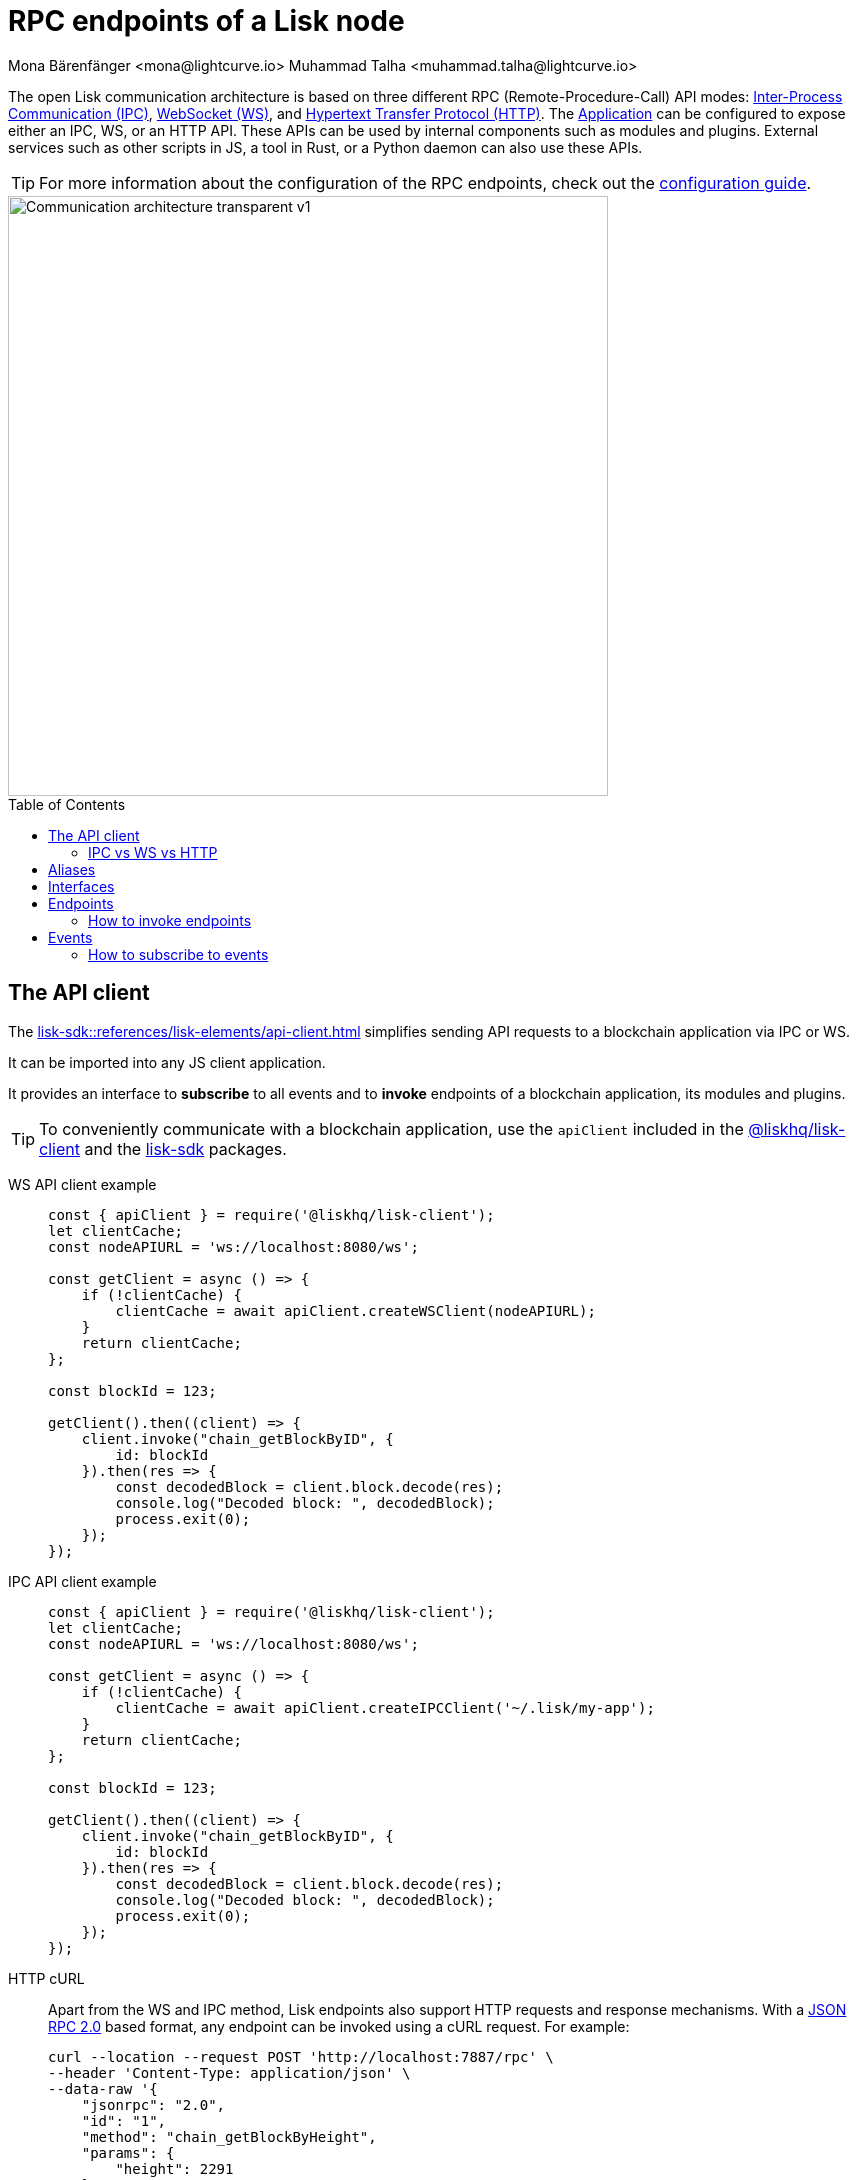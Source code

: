 = RPC endpoints of a Lisk node
Mona Bärenfänger <mona@lightcurve.io> Muhammad Talha <muhammad.talha@lightcurve.io>
:description: Introduces the Lisk communication architecture, which is based on IPC Unix Sockets and WebSocket.
//Settings
:toc: preamble
:idprefix:
:idseparator: -
:imagesdir: ../../assets/images
:sdk_docs: lisk-sdk::
//External URLs
:url_npm_lisk_sdk: https://www.npmjs.com/package/lisk-sdk
:url_wiki_ipc: https://en.wikipedia.org/wiki/Inter-process_communication
:url_websocket: https://en.wikipedia.org/wiki/WebSocket
:url_wiki_http_protocol: https://en.wikipedia.org/wiki/Hypertext_Transfer_Protocol
:url_eda: https://en.wikipedia.org/wiki/Event-driven_architecture
// Project URLs
:url_advanced_architecture: understand-blockchain/sdk/architecture.adoc#application
:url_advanced_rpc: api/lisk-node-rpc.adoc
:url_guides_config_rpc: build-blockchain/configure-app.adoc#rpc
:url_intro_modules: understand-blockchain/sdk/modules-assets.adoc
:url_intro_modules_assets: understand-blockchain/sdk/modules-assets.adoc#assets
:url_intro_modules_lifecycle: understand-blockchain/sdk/modules-assets.adoc#lifecycle-hooks
:url_intro_modules_statestore: understand-blockchain/sdk/modules-assets.adoc#the-state-store
:url_intro_plugins: understand-blockchain/sdk/plugins.adoc
:url_intro_plugins_load: understand-blockchain/sdk/plugins.adoc#defining-the-plugin-logic
:url_references_elements_apiclient: {sdk_docs}references/lisk-elements/api-client.adoc
:url_references_elements_client: {sdk_docs}references/lisk-elements/client.adoc
:url_references_plugins_monitor: {sdk_docs}plugins/monitor-plugin.adoc
:url_advanced_rpc_endpoints: {url_advanced_rpc}#endpoints
:url_advanced_rpc_events: {url_advanced_rpc}#events
:url_guides_asset: build-blockchain/create-asset.adoc
:url_lisk_sdk: glossary.adoc#lisk-sdk
:url_RPC_System_API: {url_advanced_rpc}#system
:url_RPC_Events: {url_advanced_rpc}#events
:JSON_RPC_Specs: https://www.jsonrpc.org/specification
:url_module_endpoints: {sdk_docs}/modules/index.adoc

The open Lisk communication architecture is based on three different RPC (Remote-Procedure-Call) API modes: {url_wiki_ipc}[Inter-Process Communication (IPC)^], {url_websocket}[WebSocket (WS)^], and {url_wiki_http_protocol}[Hypertext Transfer Protocol (HTTP)^].
The xref:{url_advanced_architecture}[Application] can be configured to expose either an IPC, WS, or an HTTP API. These APIs can be used by internal components such as modules and plugins. External services such as other scripts in JS, a tool in Rust, or a Python daemon can also use these APIs.

TIP: For more information about the configuration of the RPC endpoints, check out the xref:{url_guides_config_rpc}[configuration guide].

image::intro/Communication-architecture-transparent - v1.png[,600 ,align="center"]

[[the-api-client]]
== The API client

The xref:{url_references_elements_apiclient}[] simplifies sending API requests to a blockchain application via IPC or WS.

It can be imported into any JS client application.

It provides an interface to *subscribe* to all events and to *invoke* endpoints of a blockchain application, its modules and plugins.


TIP: To conveniently communicate with a blockchain application, use the `apiClient` included in the xref:{url_references_elements_client}[@liskhq/lisk-client] and the {url_npm_lisk_sdk}[lisk-sdk^] packages.

[tabs]

=====
WS API client example::
+
--
[source,js]
----
const { apiClient } = require('@liskhq/lisk-client');
let clientCache;
const nodeAPIURL = 'ws://localhost:8080/ws';

const getClient = async () => {
    if (!clientCache) {
        clientCache = await apiClient.createWSClient(nodeAPIURL);
    }
    return clientCache;
};

const blockId = 123;

getClient().then((client) => {
    client.invoke("chain_getBlockByID", {
        id: blockId
    }).then(res => {
        const decodedBlock = client.block.decode(res);
        console.log("Decoded block: ", decodedBlock);
        process.exit(0);
    });
});
----
--
IPC API client example::
+
--
[source,js]
----
const { apiClient } = require('@liskhq/lisk-client');
let clientCache;
const nodeAPIURL = 'ws://localhost:8080/ws';

const getClient = async () => {
    if (!clientCache) {
        clientCache = await apiClient.createIPCClient('~/.lisk/my-app');
    }
    return clientCache;
};

const blockId = 123;

getClient().then((client) => {
    client.invoke("chain_getBlockByID", {
        id: blockId
    }).then(res => {
        const decodedBlock = client.block.decode(res);
        console.log("Decoded block: ", decodedBlock);
        process.exit(0);
    });
});
----
--
HTTP cURL::
+
--
Apart from the WS and IPC method, Lisk endpoints also support HTTP requests and response mechanisms. With a {JSON_RPC_Specs}[JSON RPC 2.0] based format, any endpoint can be invoked using a cURL request. For example:

[source,json]
----
curl --location --request POST 'http://localhost:7887/rpc' \
--header 'Content-Type: application/json' \
--data-raw '{
    "jsonrpc": "2.0",
    "id": "1",
    "method": "chain_getBlockByHeight",
    "params": {
        "height": 2291
    }
}'
----
--
=====

// === HTTP
// Apart from the WS and IPC method, Lisk endpoints also support HTTP requests and response mechanisms. With a {JSON_RPC_Specs}[JSON RPC 2.0] based format, any endpoint can be invoked using a cURL request. For example:

// [source,json]
// ----
// curl --location --request POST 'http://localhost:7887/rpc' \
// --header 'Content-Type: application/json' \
// --data-raw '{
//     "jsonrpc": "2.0",
//     "id": "1",
//     "method": "chain_getBlockByHeight",
//     "params": {
//         "height": 2291
//     }
// }'
//----


=== IPC vs WS vs HTTP

The three modes of communication i.e. IPC, WS, and HTTP allow 
blockchain applications to communicate with Lisk nodes.

// As mentioned earlier, there are three methods available whereby a node can communicate via the API:

// * IPC
// * WS
// * HTTP

*IPC* in general is the preferred method for local connections:

    * It is slightly faster.
    * It supports synchronous data exchange.
    * It does not use the system ports, so it mitigates any risk of collision when the ports are already in use by another application.
    * It can invoke and subscribe to endpoints and events, respectively.

*WS* on the contrary should be used if the node API has to communicate with services on remote servers.

    * It is a bidirectional communication protocol that allows sending and receiving of data between a client and a server.
    * A WS connection is kept alive until terminated by either the client or the server.
    * A WS connection is usually necessary if real-time data acquisition is required.
    * A WS connection can also invoke and subscribe to endpoints and events, respectively.

*HTTP* is stateless so, it can only be used for fetching data from an endpoint.

    * HTTP requests establish a uni-directional connection to the server and close it once a response is received.
    * Since an event emits data in real time, a subscription can only work if the receiver's connection is persistent. This is not possible with an HTTP connection, hence it cannot be used to subscribe to events.



// == Channels

// All modules and plugins have access to a `channel` to communicate with the application via actions and events.

// === Channel for modules

// The channel in modules has only one purpose: it allows a module to publish events to the application which were defined in the <<events>> property of the module.

// The channel is accessible inside of a module under `this._channel`.
// It is used especially in the xref:{url_intro_modules_lifecycle}[lifecycle-hooks], to publish the events of the module.

// The following function is available for a `channel` inside a module:

// * `publish(eventName: string, data?: object)`: Publishes an event.

// An example how to use the channel to publish an event is shown below:

// [source,js]
// ----
// this._channel.publish('hello:newHello', {
//   sender: transaction._senderAddress.toString('hex'),
//   hello: helloAsset.helloString
// });
// ----

// The above code example will publish the event `hello:newHello` to the application, and attach an object which is containing the sender address and the hello message of the last sent xref:{url_guides_asset}[hello transaction].

// === Channel for plugins

// The channel is used inside of the xref:{url_intro_plugins_load}[load()] function of a plugin.

// The following functions are available for a `channel` inside a plugin:

// * `publish(eventName: string, data?: object)`: Publishes an event.
// * `subscribe(eventName: string, cb: EventCallback)`: Subscribes to an event.
// * `once(actionName: string, cb: EventCallback)`: Executes the callback only once, when receiving the event for the first time.
// * `invoke(actionName: string, params?: object)`: Invokes an action.

// [source,js]
// ----
// channel.subscribe('app:block:new', ({ data }) => {
//     const decodedBlock = this.codec.decodeBlock(data.block);
//     this._knownTimestamps.push(decodedBlock.header.timestamp);
//     channel.publish('myPlugin:timestamp', { timestamp: decodedBlock.header.timestamp });
// });
// ----

== Aliases

<<events>> and <<endpoints>> are identified by their aliases.

Example alias:

 "system_getNodeInfo"

An alias always consists of the following parts:

. *Prefix:* A *namespace* from which an event or an endpoint belongs to. The prefix `system` in this example is referring to the xref:{url_RPC_System_API}[System namespace].
. *Separator:*
The prefix and suffix are always separated by an underscore `_`.
. *Suffix:* A suffix is a name of the event or an endpoint e.g. `getNodeInfo` is the name of an endpoint that exists inside the `system` namespace.

== Interfaces

A blockchain application communicates via interfaces i.e. <<endpoints>> and <<events>>. Endpoints are invoked and events are subscribed to. Within an application, different interfaces are exposed to different components. This is summarized in the following diagram.

// A blockchain application communicates via <<endpoints>> and <<events>>, where endpoints are invoked and events are subscribed to via the available modes of communications.

// The different components of the application each have access to different parts of these interfaces.



image::intro/Sdk-interfaces.png[,600 ,align="center"]

For each endpoint and event displayed above, the following statements apply:

* ... `reply` means, the component can reply to this kind of RPC request.
* ... `invoke` means, the component can invoke this kind of RPC request.
// * ... `publish` means, the component can publish events.
* ... `subscribe` means, the component can subscribe to events.

== Endpoints

Endpoints are invoked to receive specific data from the blockchain application.
Endpoints are part of the request/response mechanism and are invoked via RPCs.

The following components can *expose* endpoints:

* xref:{url_intro_modules}[], for details about module specific endpoints, see xref:{url_module_endpoints}[Modules Overview].
* xref:{url_intro_plugins}[]
* and also the application itself, see xref:{url_advanced_rpc_endpoints}[application endpoints]

The following components can *invoke* endpoints:

* Plugins
* External services/applications

=== How to invoke endpoints

Whilst invoking an endpoint, the first argument is always the <<aliases,alias>>.
If input data is required, it is provided as a second argument. All endpoints can be invoked via either <<the-api-client>> or an HTTP request. The following example shows the invocation of an endpoint with and without additional arguments.

.How to invoke different kinds of endpoints with the API client
[source,js]
----
// How to invoke an endpoint.
const data = await client.invoke('system_getSchema');
console.log(data);

// How to invoke an endpoint that needs some data input.
const data = await client.invoke('namespace_endpointName', input); 
console.log(data);
----
// Example of how to invoke an action of the monitor plugin.
// client.invoke('network_getStats').then((val) => {
//     console.log(val);
// });
// <1> How to invoke an action.
// <2> How to invoke an action that needs some data input.
// <3> Example of how to invoke an action of the monitor plugin.
//--
// Channel::
// +
// --
// Actions can be invoked by plugins with the <<channel-for-plugins>>.

// .How to invoke an action inside a plugin
// [source,js]
// ----
// this._nodeInfo = await this.channel.invoke("app:getNodeInfo");
// ----
// --
//=====

== Events
By default, Lisk exposes various events that can be subscribed to get the latest information regarding network, chain, and transactions. These events can be subscribed to, by the following:

* xref:{url_intro_plugins}[]
* External services/applications

TIP: For more information about the default events exposed by the Lisk Framework, check out the xref:{url_RPC_Events}[Events reference] page.
// Events are part of the public publish / subscribe API of a blockchain application.
// If an event is published it is immediately received by all of the subscribers of the event.

// The following components can *publish* events:

// // * xref:{url_intro_modules}[]
// // * xref:{url_intro_plugins}[]
// * and also the application itself, see xref:{url_advanced_rpc_events}[application events]

// The following components can *subscribe* to events:


=== How to subscribe to events
Each event as described in the  xref:{url_RPC_Events}[Events reference] page can be subscribed to, by using the convention mentioned in the <<aliases>> section. The following snippet describes how an event can be subscribed by using <<the-api-client>>:

.Subscribing to an event
[source,typescript]
----
client.subscribe('network_newBlock', ( data ) => {
  console.log('new block: ',data);
});
----

